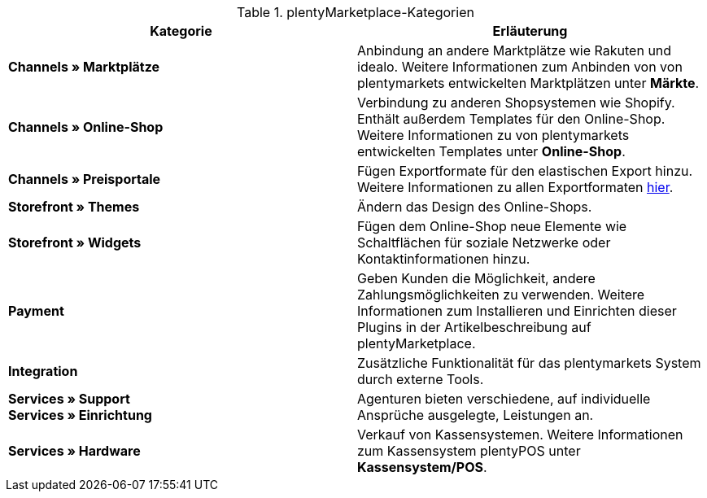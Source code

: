 .plentyMarketplace-Kategorien
[cols=”1,3”]
|====
|Kategorie |Erläuterung

|*Channels » Marktplätze*
|Anbindung an andere Marktplätze wie Rakuten und idealo. Weitere Informationen zum Anbinden von von plentymarkets entwickelten Marktplätzen unter *Märkte*.

|*Channels » Online-Shop*
|Verbindung zu anderen Shopsystemen wie Shopify. Enthält außerdem Templates für den Online-Shop. Weitere Informationen zu von plentymarkets entwickelten Templates unter *Online-Shop*.

|*Channels » Preisportale*
|Fügen Exportformate für den elastischen Export hinzu. Weitere Informationen zu allen Exportformaten link:https://knowledge.plentymarkets.com/https://knowledge.plentymarkets.com/daten/daten-exportieren/elastischer-export[hier^].

|*Storefront » Themes*
|Ändern das Design des Online-Shops.

|*Storefront » Widgets*
|Fügen dem Online-Shop neue Elemente wie Schaltflächen für soziale Netzwerke oder Kontaktinformationen hinzu.

|*Payment*
|Geben Kunden die Möglichkeit, andere Zahlungsmöglichkeiten zu verwenden. Weitere Informationen zum Installieren und Einrichten dieser Plugins in der Artikelbeschreibung auf plentyMarketplace.

|*Integration*
|Zusätzliche Funktionalität für das plentymarkets System durch externe Tools.

|*Services » Support* +
*Services » Einrichtung*
|Agenturen bieten verschiedene, auf individuelle Ansprüche ausgelegte, Leistungen an.

|*Services » Hardware*
|Verkauf von Kassensystemen. Weitere Informationen zum Kassensystem plentyPOS unter *Kassensystem/POS*.
|====
